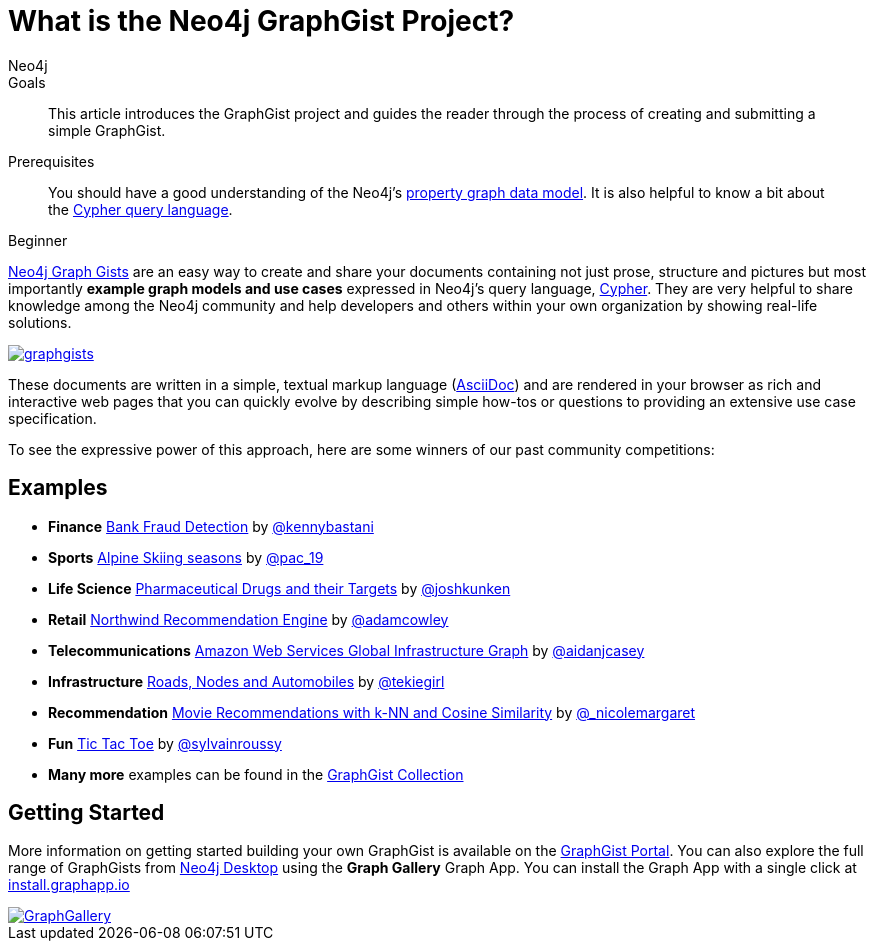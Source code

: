 = What is the Neo4j GraphGist Project?
:level: Beginner
:page-level: Beginner
:graphgist: https://neo4j.com/graphgist/
:graphgists_list: https://neo4j.com/graphgists/
:graphgist_portal: http://portal.graphgist.org/
:author: Neo4j
:category: modeling
:tags: graph-modeling, data-model, graphgist, example-graph
:description: This article introduces the GraphGist project and guides the reader through the process of creating and submitting a simple GraphGist.
:page-aliases: graphgist.adoc

.Goals
[abstract]
{description}

.Prerequisites
[abstract]
You should have a good understanding of the Neo4j's link:/developer/get-started/graph-database#property-graph[property graph data model]. It is also helpful to know a bit about the link:/developer/cypher[Cypher query language].

[role=expertise {level}]
{level}

[#about-graphgists]
{graphgists_list}[Neo4j Graph Gists] are an easy way to create and share your documents containing not just prose, structure and pictures but most importantly **example graph models and use cases** expressed in Neo4j's query language, link:/developer/cypher[Cypher].
They are very helpful to share knowledge among the Neo4j community and help developers and others within your own organization by showing real-life solutions.

image::graphgists.jpg[link="graphgists.jpg",role="popup-link"]

These documents are written in a simple, textual markup language (http://asciidoctor.org[AsciiDoc^]) and are rendered in your browser as rich and interactive web pages that you can quickly evolve by describing simple how-tos or questions to providing an extensive use case specification.

To see the expressive power of this approach, here are some winners of our past community competitions:

[#graphgist-examples]
== Examples

[none]
* **Finance** {graphgist}bank-fraud-detection[Bank Fraud Detection^] by https://twitter.com/kennybastani[@kennybastani^]
* **Sports** {graphgist}fis-alpine-skiing-seasons[Alpine Skiing seasons^] by https://twitter.com/pac_19[@pac_19^]
* **Life Science** {graphgist}pharmaceutical-drugs-and-their-targets[Pharmaceutical Drugs and their Targets^] by https://twitter.com/joshkunken[@joshkunken^]
// * **Resources** {graphgist}/?8141937[Piping Water]^ by https://twitter.com/shaundaley1[@shaundaley1^]
* **Retail** {graphgist}northwind-recommendation-engine[Northwind Recommendation Engine^] by https://twitter.com/adamcowley[@adamcowley^]
* **Telecommunications** {graphgist}amazon-web-services-global-infrastructure-graph[Amazon Web Services Global Infrastructure Graph^] by https://twitter.com/aidanjcasey[@aidanjcasey^]
* **Infrastructure** {graphgist}roads-nodes-and-automobiles[Roads, Nodes and Automobiles^] by http://www.jacqui.tk[@tekiegirl^]
* **Recommendation** {graphgist}movie-recommendations-with-k-nearest-neighbors-and-cosine-similarity[Movie Recommendations with k-NN and Cosine Similarity^] by http://twitter.com/_nicolemargaret[@_nicolemargaret^]
* **Fun** {graphgist}tic-tac-toe[Tic Tac Toe^] by https://twitter.com/sylvainroussy[@sylvainroussy^]
* **Many more** examples can be found in the link:{graphgists_list}[GraphGist Collection^]

[#graphgist-info]
== Getting Started

More information on getting started building your own GraphGist is available on the {graphgist_portal}[GraphGist Portal^].
You can also explore the full range of GraphGists from xref:neo4j-desktop.adoc[Neo4j Desktop] using the *Graph Gallery* Graph App.
You can install the Graph App with a single click at https://install.graphapp.io[install.graphapp.io^]

image::GraphGallery.jpg[link="GraphGallery.jpg",role="popup-link"]

